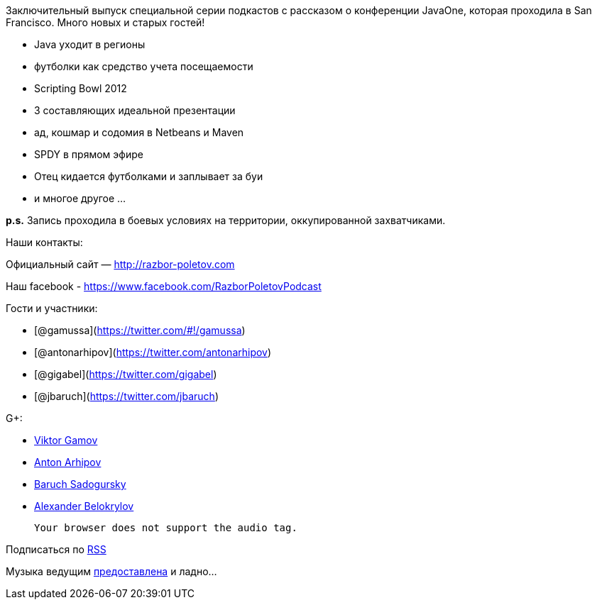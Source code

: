 Заключительный выпуск специальной серии подкастов с рассказом о
конференции JavaOne, которая проходила в San Francisco. Много новых и
старых гостей!

* Java уходит в регионы
* футболки как средство учета посещаемости
* Scripting Bowl 2012
* 3 составляющих идеальной презентации
* ад, кошмар и содомия в Netbeans и Maven
* SPDY в прямом эфире
* Отец кидается футболками и заплывает за буи
* и многое другое ...

*p.s.* Запись проходила в боевых условиях на территории, оккупированной
захватчиками.

Наши контакты:

Официальный сайт — http://razbor-poletov.com

Наш facebook -
https://www.facebook.com/razborPoletovPodcast[https://www.facebook.com/RazborPoletovPodcast]

Гости и участники:

* [@gamussa](https://twitter.com/#!/gamussa)
* [@antonarhipov](https://twitter.com/antonarhipov)
* [@gigabel](https://twitter.com/gigabel)
* [@jbaruch](https://twitter.com/jbaruch)

G+:

* http://gplus.to/gAmUssA[Viktor Gamov]
* https://plus.google.com/105779776776467952201[Anton Arhipov]
* https://plus.google.com/116033097136007429330/posts[Baruch Sadogursky]
* https://plus.google.com/101611993436486061032/posts[Alexander
Belokrylov]

 Your browser does not support the audio tag.

Подписаться по http://feeds.feedburner.com/razbor-podcast[RSS]

Музыка ведущим
http://www.audiobank.fm/single-music/27/111/More-And-Less/[предоставлена]
и ладно...
